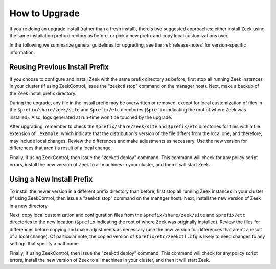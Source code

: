 
.. _upgrade-guidelines:

==============
How to Upgrade
==============

If you're doing an upgrade install (rather than a fresh install),
there's two suggested approaches: either install Zeek using the same
installation prefix directory as before, or pick a new prefix and copy
local customizations over.

In the following we summarize general guidelines for upgrading, see
the :ref:`release-notes` for version-specific information.


Reusing Previous Install Prefix
~~~~~~~~~~~~~~~~~~~~~~~~~~~~~~~

If you choose to configure and install Zeek with the same prefix
directory as before, first stop all running Zeek instances in your
cluster (if using ZeekControl, issue the "zeekctl stop" command on the
manager host).  Next, make a backup of the Zeek install prefix directory.

During the upgrade, any file in the install prefix may be
overwritten or removed, except for local customization of
files in the ``$prefix/share/zeek/site`` and ``$prefix/etc``
directories (``$prefix`` indicating the root
of where Zeek was installed).  Also, logs generated at run-time
won't be touched by the upgrade.

After upgrading, remember to check the ``$prefix/share/zeek/site`` and
``$prefix/etc`` directories for files with a file extension of ``.example``,
which indicate that the distribution's version of the file differs from the
local one, and therefore, may include local changes.  Review the
differences and make adjustments as necessary. Use the new version
for differences that aren't a result of a local change.

Finally, if using ZeekControl, then issue the "zeekctl deploy" command.  This
command will check for any policy script errors, install the new version
of Zeek to all machines in your cluster, and then it will start Zeek.

Using a New Install Prefix
~~~~~~~~~~~~~~~~~~~~~~~~~~

To install the newer version in a different prefix directory than before,
first stop all running Zeek instances in your cluster (if using ZeekControl,
then issue a "zeekctl stop" command on the manager host).  Next,
install the new version of Zeek in a new directory.

Next, copy local customization and configuration files
from the ``$prefix/share/zeek/site`` and ``$prefix/etc`` directories to the
new location (``$prefix`` indicating the root of where Zeek was originally
installed).  Review the files for differences
before copying and make adjustments as necessary (use the new version for
differences that aren't a result of a local change).  Of particular note,
the copied version of ``$prefix/etc/zeekctl.cfg`` is likely to need changes
to any settings that specify a pathname.

Finally, if using ZeekControl, then issue the "zeekctl deploy" command.  This
command will check for any policy script errors, install the new version
of Zeek to all machines in your cluster, and then it will start Zeek.
